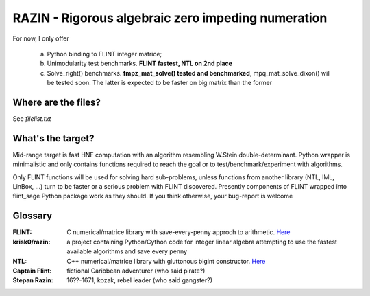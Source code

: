 RAZIN - Rigorous algebraic zero impeding numeration
=====

For now, I only offer
 
 a) Python binding to FLINT integer matrice;
 b) Unimodularity test benchmarks. **FLINT fastest, NTL on 2nd place**
 c) Solve_right() benchmarks. **fmpz_mat_solve() tested and benchmarked**, mpq_mat_solve_dixon() will be tested soon. The latter is expected to be faster on big matrix than the former
 
Where are the files?
^^^^^^^^^^^^^^^^^^^^
See *filelist.txt*

What's the target?
^^^^^^^^^^^^^^^^^^
Mid-range target is fast HNF computation with an algorithm resembling W.Stein double-determinant. Python wrapper is minimalistic and only contains functions required to reach the goal or to test/benchmark/experiment with algorithms.

Only FLINT functions will be used for solving hard sub-problems, unless functions from another library (NTL, IML, LinBox, ...) turn to be faster or a serious problem with FLINT discovered. Presently components of FLINT wrapped into flint_sage Python package work as they should. If you think otherwise, your bug-report is welcome

Glossary
^^^^^^^^

:FLINT:
    C numerical/matrice library with save-every-penny approch to arithmetic. `Here <http://www.flintlib.org/>`_

:krisk0/razin:
    a project containing Python/Cython code for integer linear algebra attempting to use the fastest available algorithms and save every penny

:NTL:
    C++ numerical/matrice library with gluttonous bigint constructor. `Here <http://shoup.net/ntl/>`_


:Captain Flint: 
    fictional Caribbean adventurer (who said pirate?)

:Stepan Razin: 
    16??-1671, kozak, rebel leader (who said gangster?)

